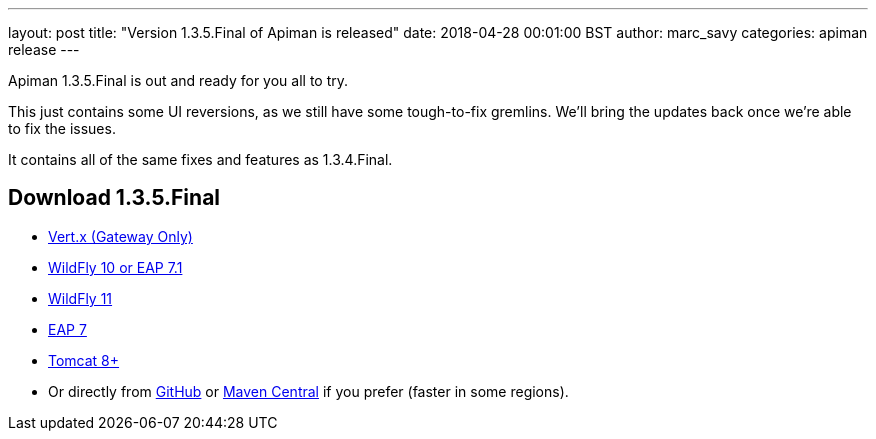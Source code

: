 ---
layout: post
title:  "Version 1.3.5.Final of Apiman is released"
date: 2018-04-28 00:01:00 BST
author: marc_savy
categories: apiman release
---

Apiman 1.3.5.Final is out and ready for you all to try.

This just contains some UI reversions, as we still have some tough-to-fix gremlins. We'll bring the updates back once we're able to fix the issues.

It contains all of the same fixes and features as 1.3.4.Final.

== Download 1.3.5.Final

* link:http://downloads.jboss.org/apiman/1.3.5.Final/apiman-distro-vertx-1.3.5.Final.zip[Vert.x (Gateway Only)]


* link:http://downloads.jboss.org/apiman/1.3.5.Final/apiman-distro-wildfly10-1.3.5.Final-overlay.zip[WildFly 10 or EAP 7.1]

* link:http://downloads.jboss.org/apiman/1.3.5.Final/apiman-distro-wildfly11-1.3.5.Final-overlay.zip[WildFly 11]

* link:http://downloads.jboss.org/apiman/1.3.5.Final/apiman-distro-eap7-1.3.5.Final-overlay.zip[EAP 7]

* link:http://downloads.jboss.org/apiman/1.3.5.Final/apiman-distro-tomcat8-1.3.5.Final-overlay.zip[Tomcat 8+]

* Or directly from https://github.com/apiman/apiman/releases/tag/apiman-1.3.5.Final[GitHub] or https://search.maven.org/#search%7Cga%7C1%7Cg%3A%22io.apiman%22%20AND%20v%3A%221.3.5.Final%22[Maven Central] if you prefer (faster in some regions).
